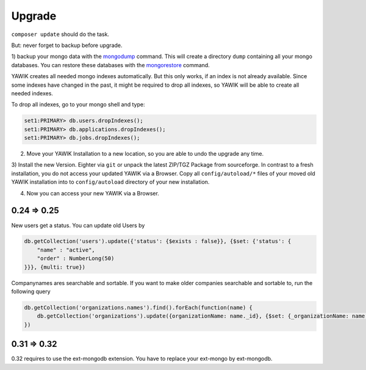 Upgrade
=======

``composer update`` should do the task.

But: never forget to backup before upgrade.

.. _backup-database:

1) backup your mongo data with the mongodump_ command. This will create a directory ``dump``
containing all your mongo databases. You can restore these databases with the mongorestore_ command.

YAWIK creates all needed mongo indexes automatically. But this only works, if an index is not already available. Since
some indexes have changed in the past, it might be required to drop all indexes, so YAWIK will be able to create all
needed indexes.

To drop all indexes, go to your mongo shell and type:

.. code-block:: sh

  set1:PRIMARY> db.users.dropIndexes();
  set1:PRIMARY> db.applications.dropIndexes();
  set1:PRIMARY> db.jobs.dropIndexes();

.. _mongodump: https://docs.mongodb.org/manual/reference/program/mongodump/
.. _mongorestore: https://docs.mongodb.org/manual/reference/program/mongorestore/


2) Move your YAWIK Installation to a new location, so you are able to undo the upgrade any time.

3) Install the new Version. Eighter via ``git`` or unpack the latest ZIP/TGZ Package from sourceforge. In contrast to
a fresh installation, you do not access your updated YAWIK via a Browser. Copy all ``config/autoload/*`` files of your
moved old YAWIK installation into to ``config/autoload`` directory of your new installation.

4) Now you can access your new YAWIK via a Browser.




0.24 => 0.25
------------

New users get a status. You can update old Users by

.. code-block:: sh

  db.getCollection('users').update({'status': {$exists : false}}, {$set: {'status': {
      "name" : "active",
      "order" : NumberLong(50)
  }}}, {multi: true})


Companynames ares searchable and sortable. If you want to make older companies searchable and sortable to, run the
following query

.. code-block:: sh

  db.getCollection('organizations.names').find().forEach(function(name) {
      db.getCollection('organizations').update({organizationName: name._id}, {$set: {_organizationName: name.name}}, {multi: true});
  })

0.31 => 0.32
------------

0.32 requires to use the ext-mongodb extension. You have to replace your ext-mongo by ext-mongodb.

